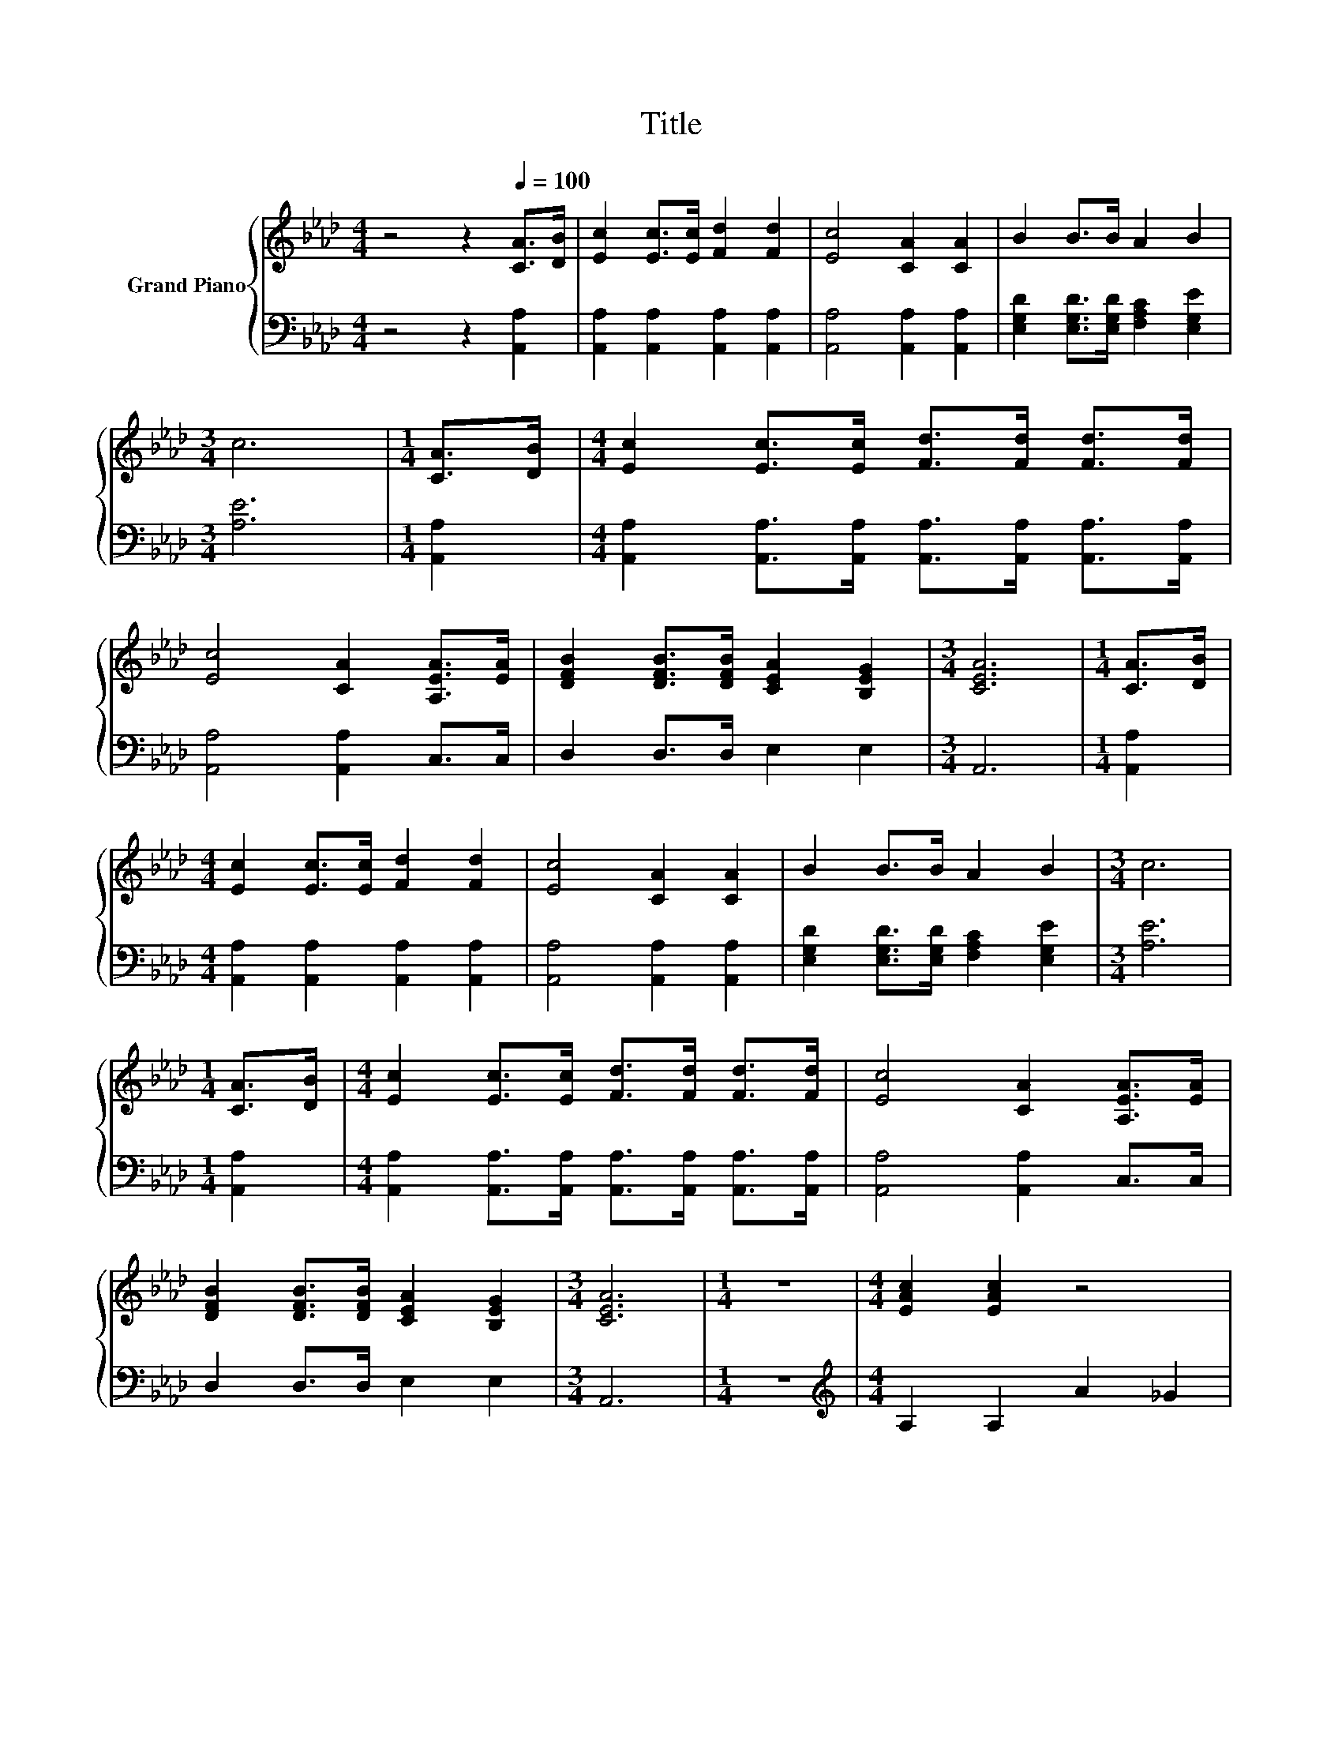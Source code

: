 X:1
T:Title
%%score { 1 | 2 }
L:1/8
M:4/4
K:Ab
V:1 treble nm="Grand Piano"
V:2 bass 
V:1
 z4 z2[Q:1/4=100] [CA]>[DB] | [Ec]2 [Ec]>[Ec] [Fd]2 [Fd]2 | [Ec]4 [CA]2 [CA]2 | B2 B>B A2 B2 | %4
[M:3/4] c6 |[M:1/4] [CA]>[DB] |[M:4/4] [Ec]2 [Ec]>[Ec] [Fd]>[Fd] [Fd]>[Fd] | %7
 [Ec]4 [CA]2 [A,EA]>[EA] | [DFB]2 [DFB]>[DFB] [CEA]2 [B,EG]2 |[M:3/4] [CEA]6 |[M:1/4] [CA]>[DB] | %11
[M:4/4] [Ec]2 [Ec]>[Ec] [Fd]2 [Fd]2 | [Ec]4 [CA]2 [CA]2 | B2 B>B A2 B2 |[M:3/4] c6 | %15
[M:1/4] [CA]>[DB] |[M:4/4] [Ec]2 [Ec]>[Ec] [Fd]>[Fd] [Fd]>[Fd] | [Ec]4 [CA]2 [A,EA]>[EA] | %18
 [DFB]2 [DFB]>[DFB] [CEA]2 [B,EG]2 |[M:3/4] [CEA]6 |[M:1/4] z2 |[M:4/4] [EAc]2 [EAc]2 z4 | %22
 [Fd]2 [Fd]2 F2 G2 | c2 c>c [ce]2 [Ac]2 | [GB]6 [EB]>[E_c] | [Ec]2 [Ec]>[Ec] [Ec][Ec][EB][E_GA] | %26
 [FA]2 [FA]4 F2 | E2 A>B c2 B2 |[M:3/4] [CA]6 |] %29
V:2
 z4 z2 [A,,A,]2 | [A,,A,]2 [A,,A,]2 [A,,A,]2 [A,,A,]2 | [A,,A,]4 [A,,A,]2 [A,,A,]2 | %3
 [E,G,D]2 [E,G,D]>[E,G,D] [F,A,C]2 [E,G,E]2 |[M:3/4] [A,E]6 |[M:1/4] [A,,A,]2 | %6
[M:4/4] [A,,A,]2 [A,,A,]>[A,,A,] [A,,A,]>[A,,A,] [A,,A,]>[A,,A,] | [A,,A,]4 [A,,A,]2 C,>C, | %8
 D,2 D,>D, E,2 E,2 |[M:3/4] A,,6 |[M:1/4] [A,,A,]2 |[M:4/4] [A,,A,]2 [A,,A,]2 [A,,A,]2 [A,,A,]2 | %12
 [A,,A,]4 [A,,A,]2 [A,,A,]2 | [E,G,D]2 [E,G,D]>[E,G,D] [F,A,C]2 [E,G,E]2 |[M:3/4] [A,E]6 | %15
[M:1/4] [A,,A,]2 |[M:4/4] [A,,A,]2 [A,,A,]>[A,,A,] [A,,A,]>[A,,A,] [A,,A,]>[A,,A,] | %17
 [A,,A,]4 [A,,A,]2 C,>C, | D,2 D,>D, E,2 E,2 |[M:3/4] A,,6 |[M:1/4] z2 | %21
[M:4/4][K:treble] A,2 A,2 A2 _G2 | [D,A,]2 [D,A,]2 z4 | [A,EA]2 [A,EA]>[A,EA] [A,E]2 [A,E]2 | %24
 [E,E]6 [E,G,]>[E,G,] | [A,,A,]2 [A,,A,]>[A,,A,] [A,,A,][A,,A,][B,,G,]C, | [D,D]2 [D,D]4 [D,A,D]2 | %27
 [E,A,C]2 [E,A,C]>[E,A,D] [E,A,E]2 [E,G,D]2 |[M:3/4] [A,,A,]6 |] %29

